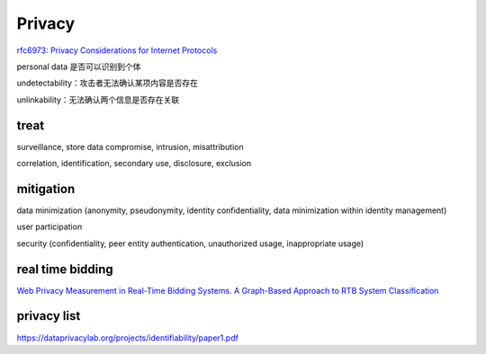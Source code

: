 Privacy
###########

`rfc6973: Privacy Considerations for Internet Protocols <https://datatracker.ietf.org/doc/html/rfc6973>`_

personal data 是否可以识别到个体

undetectability：攻击者无法确认某项内容是否存在

unlinkability：无法确认两个信息是否存在关联

treat
==========================================================

surveillance, store data compromise, intrusion, misattribution

correlation, identification, secondary use, disclosure, exclusion

mitigation
==========================================================

data minimization (anonymity, pseudonymity, identity confidentiality, data minimization within identity management)

user participation

security (confidentiality, peer entity authentication, unauthorized usage, inappropriate usage)


real time bidding
==========================================================

`Web Privacy Measurement in Real-Time Bidding Systems. A Graph-Based Approach to RTB System Classification <https://papers.ssrn.com/sol3/papers.cfm?abstract_id=3319284>`_

privacy list
==================

https://dataprivacylab.org/projects/identifiability/paper1.pdf
